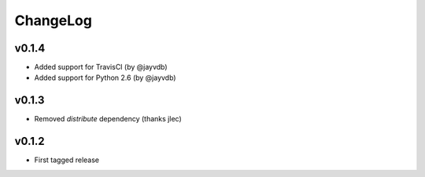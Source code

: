 =========
ChangeLog
=========


v0.1.4
======

* Added support for TravisCI (by @jayvdb)
* Added support for Python 2.6 (by @jayvdb)


v0.1.3
======

* Removed `distribute` dependency (thanks jlec)


v0.1.2
======

* First tagged release
